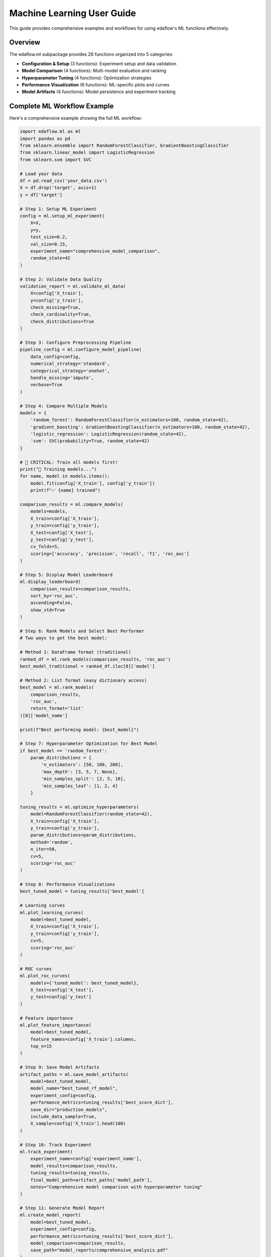 Machine Learning User Guide
===========================

This guide provides comprehensive examples and workflows for using edaflow's ML functions effectively.

Overview
--------

The edaflow.ml subpackage provides 26 functions organized into 5 categories:

* **Configuration & Setup** (3 functions): Experiment setup and data validation
* **Model Comparison** (4 functions): Multi-model evaluation and ranking  
* **Hyperparameter Tuning** (4 functions): Optimization strategies
* **Performance Visualization** (6 functions): ML-specific plots and curves
* **Model Artifacts** (4 functions): Model persistence and experiment tracking

Complete ML Workflow Example
-----------------------------

Here's a comprehensive example showing the full ML workflow:

.. code-block:: python

   import edaflow.ml as ml
   import pandas as pd
   from sklearn.ensemble import RandomForestClassifier, GradientBoostingClassifier
   from sklearn.linear_model import LogisticRegression
   from sklearn.svm import SVC

   # Load your data
   df = pd.read_csv('your_data.csv')
   X = df.drop('target', axis=1)
   y = df['target']

   # Step 1: Setup ML Experiment
   config = ml.setup_ml_experiment(
       X=X, 
       y=y,
       test_size=0.2,
       val_size=0.15,
       experiment_name="comprehensive_model_comparison",
       random_state=42
   )

   # Step 2: Validate Data Quality
   validation_report = ml.validate_ml_data(
       X=config['X_train'],
       y=config['y_train'],
       check_missing=True,
       check_cardinality=True,
       check_distributions=True
   )

   # Step 3: Configure Preprocessing Pipeline
   pipeline_config = ml.configure_model_pipeline(
       data_config=config,
       numerical_strategy='standard',
       categorical_strategy='onehot',
       handle_missing='impute',
       verbose=True
   )

   # Step 4: Compare Multiple Models
   models = {
       'random_forest': RandomForestClassifier(n_estimators=100, random_state=42),
       'gradient_boosting': GradientBoostingClassifier(n_estimators=100, random_state=42),
       'logistic_regression': LogisticRegression(random_state=42),
       'svm': SVC(probability=True, random_state=42)
   }

   # 🚨 CRITICAL: Train all models first!
   print("🔧 Training models...")
   for name, model in models.items():
       model.fit(config['X_train'], config['y_train'])
       print(f"✅ {name} trained")

   comparison_results = ml.compare_models(
       models=models,
       X_train=config['X_train'],
       y_train=config['y_train'],
       X_test=config['X_test'],
       y_test=config['y_test'],
       cv_folds=5,
       scoring=['accuracy', 'precision', 'recall', 'f1', 'roc_auc']
   )

   # Step 5: Display Model Leaderboard
   ml.display_leaderboard(
       comparison_results=comparison_results,
       sort_by='roc_auc',
       ascending=False,
       show_std=True
   )

   # Step 6: Rank Models and Select Best Performer
   # Two ways to get the best model:
   
   # Method 1: DataFrame format (traditional)
   ranked_df = ml.rank_models(comparison_results, 'roc_auc')
   best_model_traditional = ranked_df.iloc[0]['model']
   
   # Method 2: List format (easy dictionary access)
   best_model = ml.rank_models(
       comparison_results, 
       'roc_auc', 
       return_format='list'
   )[0]['model_name']
   
   print(f"Best performing model: {best_model}")
   
   # Step 7: Hyperparameter Optimization for Best Model
   if best_model == 'random_forest':
       param_distributions = {
           'n_estimators': [50, 100, 200],
           'max_depth': [3, 5, 7, None],
           'min_samples_split': [2, 5, 10],
           'min_samples_leaf': [1, 2, 4]
       }
   
   tuning_results = ml.optimize_hyperparameters(
       model=RandomForestClassifier(random_state=42),
       X_train=config['X_train'],
       y_train=config['y_train'],
       param_distributions=param_distributions,
       method='random',
       n_iter=50,
       cv=5,
       scoring='roc_auc'
   )

   # Step 8: Performance Visualizations
   best_tuned_model = tuning_results['best_model']
   
   # Learning curves
   ml.plot_learning_curves(
       model=best_tuned_model,
       X_train=config['X_train'],
       y_train=config['y_train'],
       cv=5,
       scoring='roc_auc'
   )
   
   # ROC curves
   ml.plot_roc_curves(
       models={'tuned_model': best_tuned_model},
       X_test=config['X_test'],
       y_test=config['y_test']
   )
   
   # Feature importance
   ml.plot_feature_importance(
       model=best_tuned_model,
       feature_names=config['X_train'].columns,
       top_n=15
   )

   # Step 9: Save Model Artifacts
   artifact_paths = ml.save_model_artifacts(
       model=best_tuned_model,
       model_name="best_tuned_rf_model",
       experiment_config=config,
       performance_metrics=tuning_results['best_score_dict'],
       save_dir="production_models",
       include_data_sample=True,
       X_sample=config['X_train'].head(100)
   )

   # Step 10: Track Experiment
   ml.track_experiment(
       experiment_name=config['experiment_name'],
       model_results=comparison_results,
       tuning_results=tuning_results,
       final_model_path=artifact_paths['model_path'],
       notes="Comprehensive model comparison with hyperparameter tuning"
   )

   # Step 11: Generate Model Report
   ml.create_model_report(
       model=best_tuned_model,
       experiment_config=config,
       performance_metrics=tuning_results['best_score_dict'],
       model_comparison=comparison_results,
       save_path="model_reports/comprehensive_analysis.pdf"
   )

Individual Function Examples
----------------------------

Configuration Functions
~~~~~~~~~~~~~~~~~~~~~~~~

**Setup ML Experiment**

.. code-block:: python

   # Basic setup
   config = ml.setup_ml_experiment(X=X, y=y)
   
   # Advanced setup with custom splits
   config = ml.setup_ml_experiment(
       X=X, y=y,
       test_size=0.2,
       val_size=0.15,
       stratify=True,
       experiment_name="advanced_experiment",
       random_state=42,
       create_directories=True
   )

**Validate ML Data**

.. code-block:: python

   # Comprehensive data validation
   report = ml.validate_ml_data(
       X=X_train, y=y_train,
       check_missing=True,
       check_cardinality=True,
       check_distributions=True,
       missing_threshold=0.1,
       high_cardinality_threshold=50
   )

Model Comparison Functions
~~~~~~~~~~~~~~~~~~~~~~~~~~

**Compare Models**

.. code-block:: python

   # Quick model comparison
   models = {
       'rf': RandomForestClassifier(),
       'lr': LogisticRegression(),
       'svm': SVC(probability=True)
   }
   
   results = ml.compare_models(
       models=models,
       X_train=X_train, y_train=y_train,
       X_test=X_test, y_test=y_test,
       cv_folds=5
   )

**Display Leaderboard**

.. code-block:: python

   # Show model rankings
   ml.display_leaderboard(
       comparison_results=results,
       sort_by='f1_score',
       show_std=True,
       highlight_best=True
   )

**Rank Models**

The ``rank_models`` function provides flexible model ranking with two return formats:

.. code-block:: python

   # DataFrame format (traditional, backward compatible)
   ranked_df = ml.rank_models(
       comparison_df=results,
       primary_metric='accuracy'
   )
   
   # Access best model
   best_model = ranked_df.iloc[0]['model']
   best_accuracy = ranked_df.iloc[0]['accuracy']
   
   print(f"Best model: {best_model} (accuracy: {best_accuracy:.4f})")

   # List format (dictionary access)
   ranked_list = ml.rank_models(
       comparison_df=results,
       primary_metric='accuracy',
       return_format='list'
   )
   
   # Easy dictionary access patterns
   best_model_name = ranked_list[0]["model_name"]
   best_accuracy = ranked_list[0]["accuracy"]
   best_f1 = ranked_list[0]["f1"]
   
   # One-liner pattern for best model
   best_model = ml.rank_models(results, 'accuracy', return_format='list')[0]["model_name"]
   
   # Access all ranked models
   print("All models ranked by accuracy:")
   for i, model_info in enumerate(ranked_list):
       print(f"{i+1}. {model_info['model_name']}: {model_info['accuracy']:.4f}")

**Advanced Ranking Options**

.. code-block:: python

   # Rank by different metrics
   ranked_by_f1 = ml.rank_models(results, 'f1_score', return_format='list')
   ranked_by_precision = ml.rank_models(results, 'precision', return_format='list')
   
   # Ascending order (useful for error metrics)
   ranked_by_error = ml.rank_models(
       results, 
       'validation_error', 
       ascending=True,  # Lower error is better
       return_format='list'
   )
   
   # Weighted multi-metric ranking
   ranked_weighted = ml.rank_models(
       comparison_df=results,
       primary_metric='accuracy',
       weights={
           'accuracy': 0.4,
           'f1_score': 0.3,
           'precision': 0.2,
           'recall': 0.1
       },
       return_format='list'
   )
   
   best_overall = ranked_weighted[0]["model_name"]
   print(f"Best model by weighted score: {best_overall}")

**Return Format Comparison**

.. code-block:: python

   # Both formats provide the same ranking
   df_format = ml.rank_models(results, 'accuracy')
   list_format = ml.rank_models(results, 'accuracy', return_format='list')
   
   # DataFrame format - good for analysis and display
   print("Top 3 models (DataFrame):")
   print(df_format.head(3)[['model', 'accuracy', 'f1', 'rank']])
   
   # List format - easy programmatic access
   print("Top 3 models (List):")
   for i, model in enumerate(list_format[:3]):
       print(f"{i+1}. {model['model_name']}: {model['accuracy']:.4f}")
   
   # Choose format based on your needs:
   # - DataFrame: Analysis, filtering, display
   # - List: Simple access, iteration, one-liners

Hyperparameter Tuning Functions
~~~~~~~~~~~~~~~~~~~~~~~~~~~~~~~~

**Grid Search**

.. code-block:: python

   param_grid = {
       'n_estimators': [100, 200],
       'max_depth': [3, 5, None]
   }
   
   grid_results = ml.grid_search_models(
       models={'RandomForest': RandomForestClassifier()},
       param_grids={'RandomForest': param_grid},
       X_train=X_train, y_train=y_train,
       cv=5,
       scoring='accuracy'
   )

**Bayesian Optimization**

.. code-block:: python

   param_space = {
       'n_estimators': (50, 200),
       'max_depth': (3, 10),
       'min_samples_split': (2, 20)
   }
   
   bayes_results = ml.bayesian_optimization(
       model=RandomForestClassifier(),
       param_space=param_space,
       X_train=X_train, y_train=y_train,
       n_calls=50,
       cv=5
   )

Performance Visualization Functions
~~~~~~~~~~~~~~~~~~~~~~~~~~~~~~~~~~~

**Learning Curves**

.. code-block:: python

   ml.plot_learning_curves(
       model=model,
       X_train=X_train, y_train=y_train,
       cv=5,
       train_sizes=np.linspace(0.1, 1.0, 10),
       scoring='f1_weighted'
   )

**ROC Curves**

.. code-block:: python

   ml.plot_roc_curves(
       models={'Model 1': model1, 'Model 2': model2},
       X_test=X_test, y_test=y_test,
       title="Model Comparison ROC Curves"
   )

Model Artifacts Functions
~~~~~~~~~~~~~~~~~~~~~~~~~

**Save Model Artifacts**

.. code-block:: python

   paths = ml.save_model_artifacts(
       model=trained_model,
       model_name="production_model_v1",
       experiment_config=config,
       performance_metrics=metrics,
       save_dir="models/production",
       format='joblib'
   )

**Load Model Artifacts**

.. code-block:: python

   loaded_artifacts = ml.load_model_artifacts(
       model_path="models/production/production_model_v1.joblib"
   )
   
   model = loaded_artifacts['model']
   config = loaded_artifacts['config']
   metrics = loaded_artifacts['metrics']

Best Practices
--------------

1. **Always start with setup_ml_experiment()** to ensure consistent data splits
2. **Validate your data** with validate_ml_data() before training
3. **Use compare_models()** to evaluate multiple algorithms quickly  
4. **Apply hyperparameter tuning** only to your best-performing models
5. **Save model artifacts** with comprehensive metadata for reproducibility
6. **Track experiments** to maintain a history of your ML work
7. **Generate model reports** for stakeholder communication

Integration with EDA
---------------------

The ML functions integrate seamlessly with edaflow's EDA capabilities:

.. code-block:: python

   # Start with EDA
   edaflow.check_null_columns(df)
   edaflow.analyze_categorical_columns(df) 
   edaflow.visualize_heatmap(df)
   
   # Clean and prepare data
   df_clean = edaflow.convert_to_numeric(df)
   df_imputed = edaflow.impute_numerical_median(df_clean)
   
   # Transition to ML workflow  
   X = df_imputed.drop('target', axis=1)
   y = df_imputed['target']
   
   config = ml.setup_ml_experiment(X=X, y=y)
   # ... continue with ML workflow

This creates a complete data science pipeline from exploration to model deployment.
